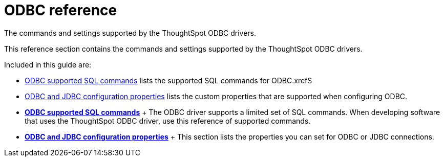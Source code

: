 = ODBC reference

The commands and settings supported by the ThoughtSpot ODBC drivers.

This reference section contains the commands and settings supported by the ThoughtSpot ODBC drivers.

Included in this guide are:

* xref:odbc-commands.adoc[ODBC supported SQL commands] lists the supported SQL commands for ODBC.xrefS
* xref:simba-settings.adoc[ODBC and JDBC configuration properties] lists the custom properties that are supported when configuring ODBC.
* *xref:odbc-commands.adoc[ODBC supported SQL commands]* + The ODBC driver supports a limited set of SQL commands.
When developing software that uses the ThoughtSpot ODBC driver, use this reference of supported commands.
* *xref:simba-settings.adoc[ODBC and JDBC configuration properties]* + This section lists the properties you can set for ODBC or JDBC connections.
